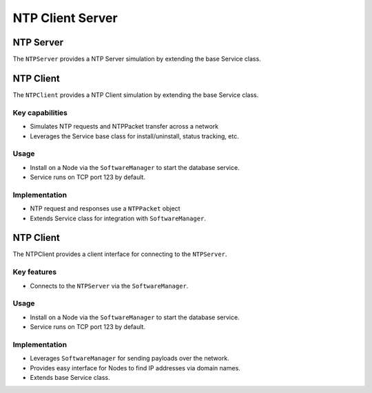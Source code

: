 .. only:: comment

    © Crown-owned copyright 2023, Defence Science and Technology Laboratory UK

NTP Client Server
=================

NTP Server
----------
The ``NTPServer`` provides a NTP Server simulation by extending the base Service class.

NTP Client
----------
The ``NTPClient`` provides a NTP Client simulation by extending the base Service class.

Key capabilities
^^^^^^^^^^^^^^^^

- Simulates NTP requests and NTPPacket transfer across a network
- Leverages the Service base class for install/uninstall, status tracking, etc.

Usage
^^^^^
- Install on a Node via the ``SoftwareManager`` to start the database service.
- Service runs on TCP port 123 by default.

Implementation
^^^^^^^^^^^^^^

- NTP request and responses use a ``NTPPacket`` object
- Extends Service class for integration with ``SoftwareManager``.

NTP Client
----------

The NTPClient provides a client interface for connecting to the ``NTPServer``.

Key features
^^^^^^^^^^^^

- Connects to the ``NTPServer`` via the ``SoftwareManager``.

Usage
^^^^^

- Install on a Node via the ``SoftwareManager`` to start the database service.
- Service runs on TCP port 123 by default.

Implementation
^^^^^^^^^^^^^^

- Leverages ``SoftwareManager`` for sending payloads over the network.
- Provides easy interface for Nodes to find IP addresses via domain names.
- Extends base Service class.
